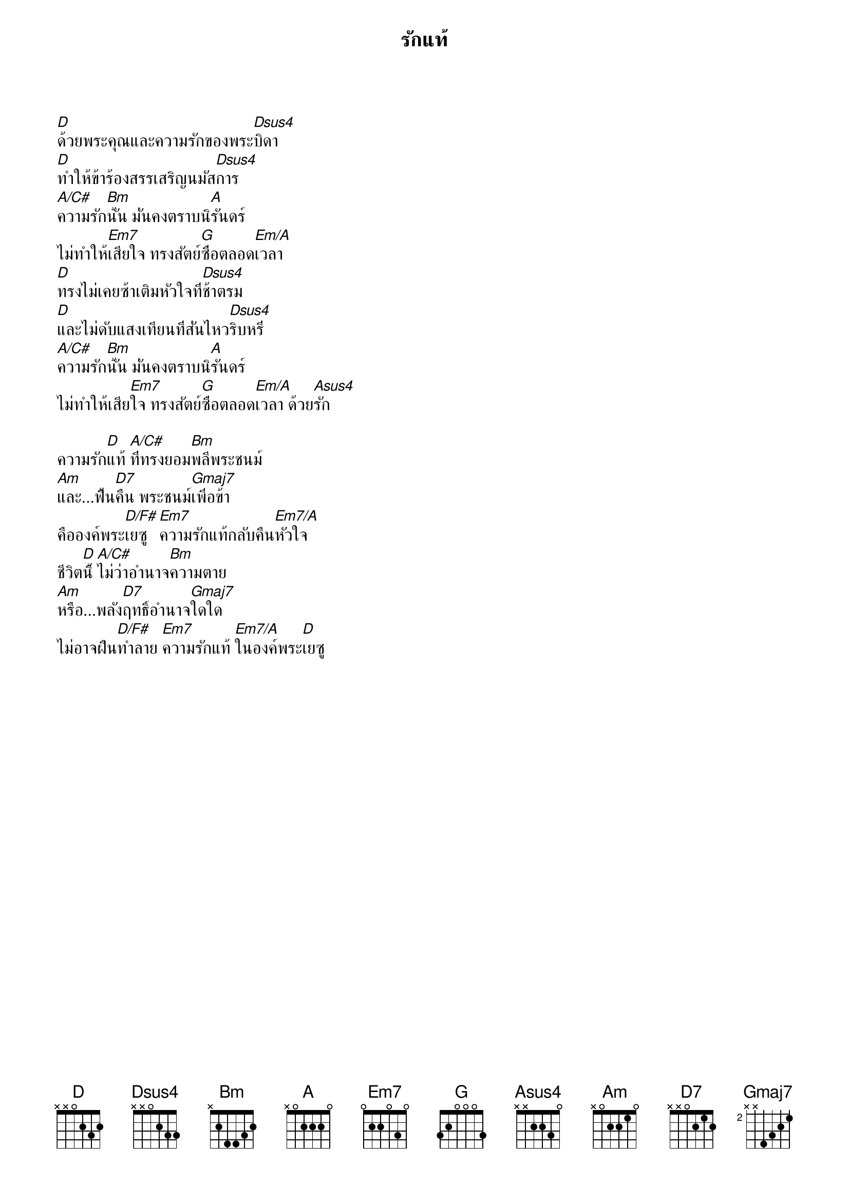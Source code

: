 {title:รักแท้}

[D]ด้วยพระคุณและความรักของพระ[Dsus4]บิดา
[D]ทำให้ข้าร้องสรรเสริญนมัส[Dsus4]การ
[A/C#]ความรัก[Bm]นั้น มั่นคงตราบนิ[A]รันดร์
ไม่ทำให้[Em7]เสียใจ ทรงสัตย์[G]ซื่อตลอด[Em/A]เวลา
[D]ทรงไม่เคยซ้าเติมหัวใจที่[Dsus4]ช้าตรม
[D]และไม่ดับแสงเทียนที่สั่นไหว[Dsus4]ริบหรี่
[A/C#]ความรัก[Bm]นั้น มั่นคงตราบนิ[A]รันดร์
ไม่ทำให้เสีย[Em7]ใจ ทรงสัตย์[G]ซื่อตลอด[Em/A]เวลา ด้วย[Asus4]รัก

ความรัก[D]แท้ [A/C#]ที่ทรงยอม[Bm]พลีพระชนม์
[Am]และ...ฟื้น[D7]คืน พระชนม์[Gmaj7]เพี่อข้า
คือองค์พระ[D/F#]เยซู [Em7]ความรักแท้กลับคืน[Em7/A]หัวใจ
ชีวิต[D]นี้ [A/C#]ไม่ว่าอำนาจ[Bm]ความตาย
[Am]หรือ...พลัง[D7]ฤทธิ์อำนาจ[Gmaj7]ใดใด
ไม่อาจฝืน[D/F#]ทำลาย [Em7]ความรักแท้ [Em7/A]ในองค์พระ[D]เยซู
